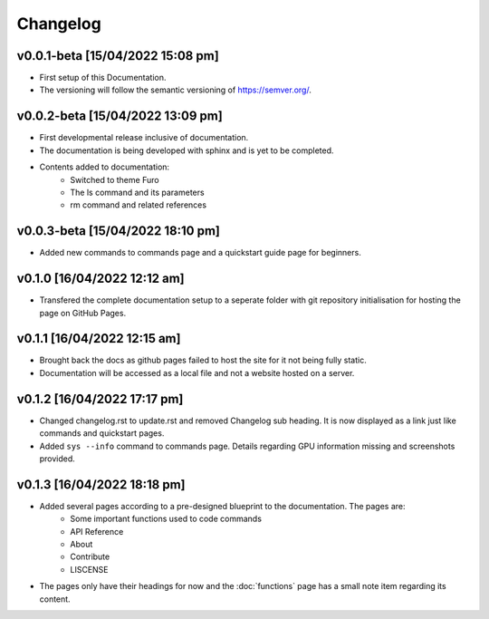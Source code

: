Changelog
=========

v0.0.1-beta [15/04/2022 15:08 pm]
---------------------------------

- First setup of this Documentation. 
- The versioning will follow the semantic versioning of https://semver.org/.

v0.0.2-beta [15/04/2022 13:09 pm]
---------------------------------

- First developmental release inclusive of documentation. 
- The documentation is being developed with sphinx and is yet to be completed. 
- Contents added to documentation:
    - Switched to theme Furo  
    - The ls command and its parameters 
    - rm command and related references  

v0.0.3-beta [15/04/2022 18:10 pm]
---------------------------------

- Added new commands to commands page and a quickstart guide page for beginners.

v0.1.0 [16/04/2022 12:12 am]
----------------------------

- Transfered the complete documentation setup to a seperate folder with git repository initialisation for hosting the page on GitHub Pages.

v0.1.1 [16/04/2022 12:15 am]
----------------------------

- Brought back the docs as github pages failed to host the site for it not being fully static.
- Documentation will be accessed as a local file and not a website hosted on a server.

v0.1.2 [16/04/2022 17:17 pm]
----------------------------

- Changed changelog.rst to update.rst and removed Changelog sub heading. It is now displayed as a link just like commands and quickstart pages.

- Added ``sys --info`` command to commands page. Details regarding GPU information missing and screenshots provided.

v0.1.3 [16/04/2022 18:18 pm]
----------------------------

- Added several pages according to a pre-designed blueprint to the documentation. The pages are:
    - Some important functions used to code commands
    - API Reference
    - About 
    - Contribute
    - LISCENSE

- The pages only have their headings for now and the :doc:`functions` page has a small note item regarding its content. 